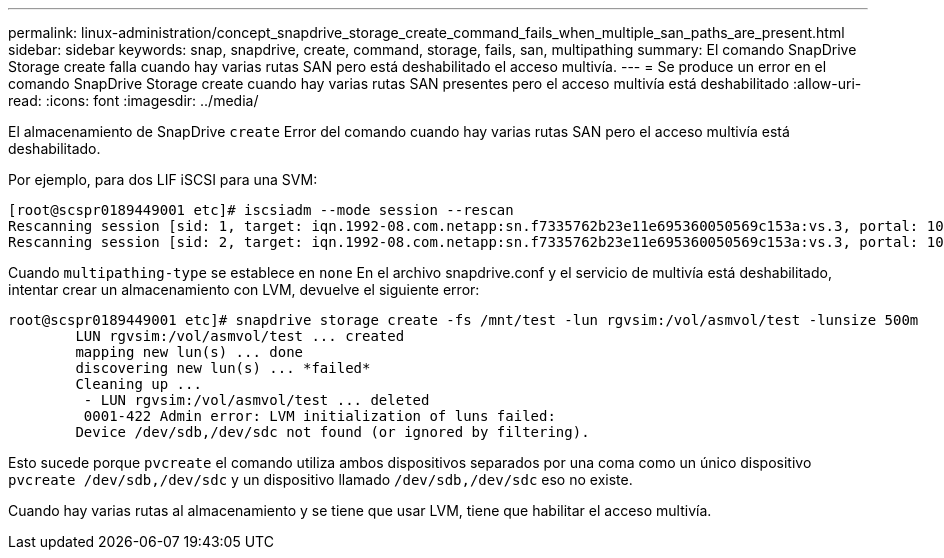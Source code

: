 ---
permalink: linux-administration/concept_snapdrive_storage_create_command_fails_when_multiple_san_paths_are_present.html 
sidebar: sidebar 
keywords: snap, snapdrive, create, command, storage, fails, san, multipathing 
summary: El comando SnapDrive Storage create falla cuando hay varias rutas SAN pero está deshabilitado el acceso multivía. 
---
= Se produce un error en el comando SnapDrive Storage create cuando hay varias rutas SAN presentes pero el acceso multivía está deshabilitado
:allow-uri-read: 
:icons: font
:imagesdir: ../media/


[role="lead"]
El almacenamiento de SnapDrive `create` Error del comando cuando hay varias rutas SAN pero el acceso multivía está deshabilitado.

Por ejemplo, para dos LIF iSCSI para una SVM:

[listing]
----
[root@scspr0189449001 etc]# iscsiadm --mode session --rescan
Rescanning session [sid: 1, target: iqn.1992-08.com.netapp:sn.f7335762b23e11e695360050569c153a:vs.3, portal: 10.224.70.253,3260]
Rescanning session [sid: 2, target: iqn.1992-08.com.netapp:sn.f7335762b23e11e695360050569c153a:vs.3, portal: 10.224.70.254,3260]
----
Cuando `multipathing-type` se establece en `none` En el archivo snapdrive.conf y el servicio de multivía está deshabilitado, intentar crear un almacenamiento con LVM, devuelve el siguiente error:

[listing]
----
root@scspr0189449001 etc]# snapdrive storage create -fs /mnt/test -lun rgvsim:/vol/asmvol/test -lunsize 500m
        LUN rgvsim:/vol/asmvol/test ... created
        mapping new lun(s) ... done
        discovering new lun(s) ... *failed*
        Cleaning up ...
         - LUN rgvsim:/vol/asmvol/test ... deleted
         0001-422 Admin error: LVM initialization of luns failed:
        Device /dev/sdb,/dev/sdc not found (or ignored by filtering).
----
Esto sucede porque `pvcreate` el comando utiliza ambos dispositivos separados por una coma como un único dispositivo `pvcreate /dev/sdb,/dev/sdc` y un dispositivo llamado `/dev/sdb,/dev/sdc` eso no existe.

Cuando hay varias rutas al almacenamiento y se tiene que usar LVM, tiene que habilitar el acceso multivía.
